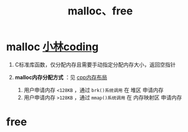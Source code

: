 :PROPERTIES:
:ID:       e9d72e49-079e-4275-ab59-31e2e8e3d3c7
:END:
#+title: malloc、free
#+filetags: c

* malloc [[https://xiaolincoding.com/os/3_memory/malloc.html#linux-%E8%BF%9B%E7%A8%8B%E7%9A%84%E5%86%85%E5%AD%98%E5%88%86%E5%B8%83%E9%95%BF%E4%BB%80%E4%B9%88%E6%A0%B7][小林coding]]
1. C标准库函数，仅分配内存且需要手动指定分配内存大小，返回空指针

2. *malloc内存分配方式* ：见 [[id:ae7fc8d9-0053-45b6-92f4-9a42f1565718][cpp内存布局]]
   1) 用户申请内存 =<128KB= ，通过 =brk()系统调用=  在 堆区       申请内存
   2) 用户申请内存 =>128KB= ，通过 =mmap()系统调用= 在 内存映射区 申请内存


* free
